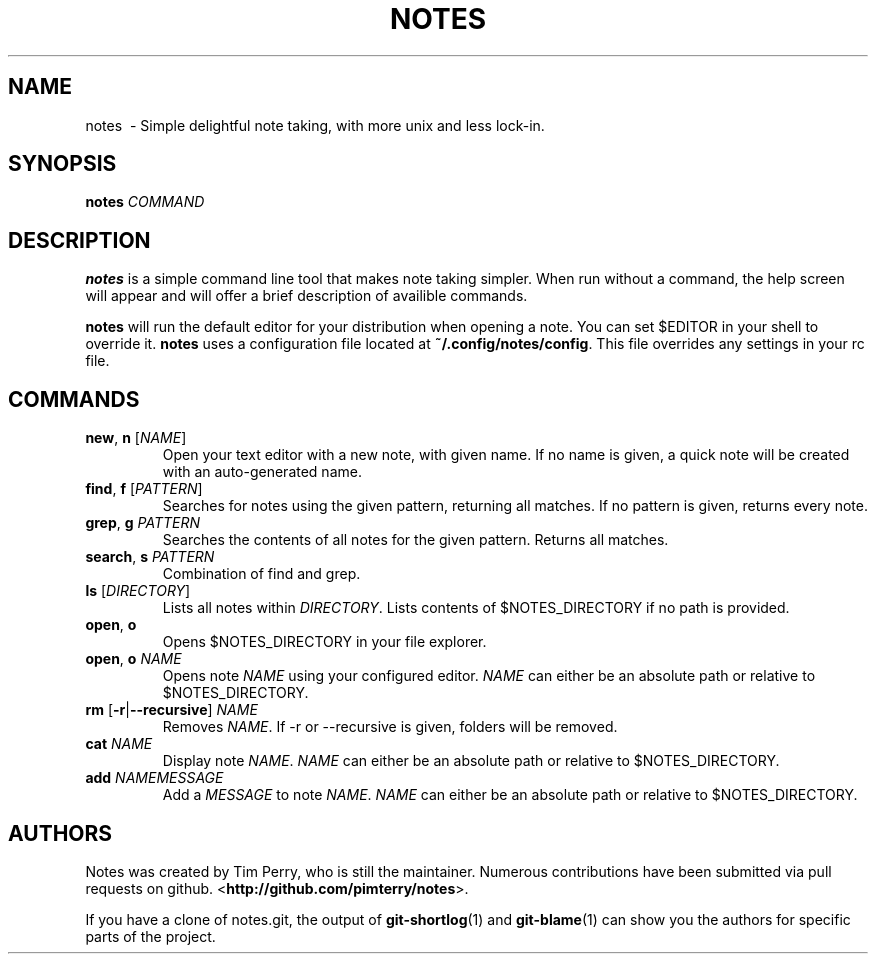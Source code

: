 .TH NOTES 1
.SH NAME
notes \ - Simple delightful note taking, with more unix and less lock-in.
.SH SYNOPSIS
.B notes
\fICOMMAND\fR
.SH DESCRIPTION
.B notes
is a simple command line tool that makes note taking simpler.
When run without a command, the help screen will appear and will offer a brief
description of availible commands.

\fBnotes\fR will run the default editor for your distribution when opening a
note. You can set $EDITOR in your shell to override it.
\fBnotes\fR uses a configuration file located at \fB~/.config/notes/config\fR.
This file overrides any settings in your rc file.
.SH COMMANDS
.TP
.BR new ", " n " " \fR[\fINAME\fR]
Open your text editor with a new note, with given name.
If no name is given, a quick note will be created with an auto-generated
name.
.TP
.BR find ", " f " " \fR[\fIPATTERN\fR]
Searches for notes using the given pattern, returning all matches. If no
pattern is given, returns every note.
.TP
.BR grep ", " g " " \fIPATTERN\fR
Searches the contents of all notes for the given pattern. Returns all matches.
.TP
.BR search ", " s " " \fIPATTERN\fR
Combination of find and grep.
.TP
.BR ls " " \fR[\fIDIRECTORY\fR]
Lists all notes within \fIDIRECTORY\fR. Lists contents of $NOTES_DIRECTORY if
no path is provided.
.TP
.BR open ", " o
Opens $NOTES_DIRECTORY in your file explorer.
.TP
.BR open ", " o " "\fINAME\fR
Opens note \fINAME\fR using your configured editor. \fINAME\fR can either be an
absolute path or relative to $NOTES_DIRECTORY.
.TP
.BR rm " "\fR[\fB\-r\fR | \fB\-\-recursive\fR] " "\fINAME\fR
Removes \fINAME\fR. If \-r or \-\-recursive is given, folders will be removed.
.TP
.BR cat " " \fINAME\fR
Display note \fINAME\fR. \fINAME\fR can either be an absolute path or relative
to $NOTES_DIRECTORY.
.TP
.BR add " " \fINAME\fR "\fIMESSAGE\fR"
Add a \fIMESSAGE\fR to note \fINAME\fR. \fINAME\fR can either be an absolute path or relative
to $NOTES_DIRECTORY.
.SH AUTHORS
Notes was created by Tim Perry, who is still the maintainer. Numerous
contributions have been submitted via pull requests on github.
<\fBhttp://github.com/pimterry/notes\fR>.

If you have a clone of notes.git, the output of \fBgit-shortlog\fR(1) and
\fBgit-blame\fR(1) can show you the authors for specific parts of the project.

